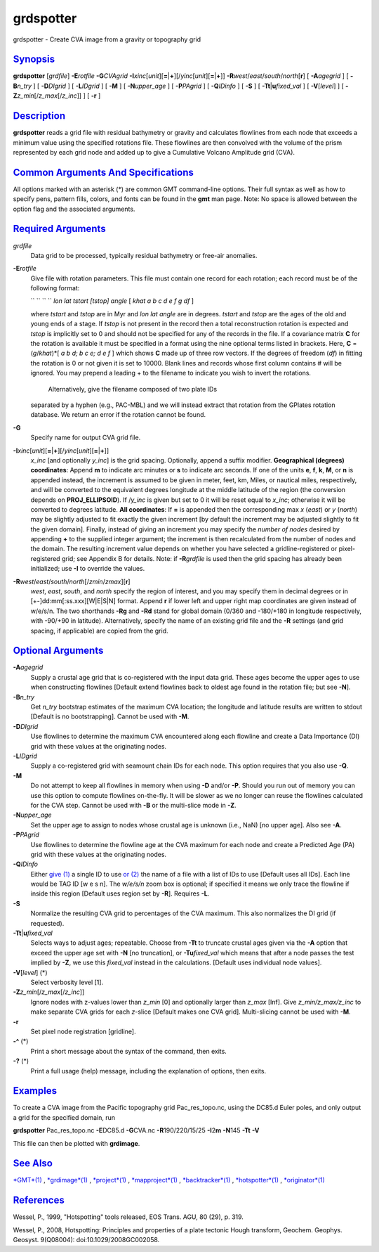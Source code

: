 **********
grdspotter
**********


grdspotter - Create CVA image from a gravity or topography grid

`Synopsis <#toc1>`_
-------------------

**grdspotter** [*grdfile*\ ] **-E**\ *rotfile* **-G**\ *CVAgrid*
**-I**\ *xinc*\ [*unit*\ ][\ **=**\ \|\ **+**][/\ *yinc*\ [*unit*\ ][\ **=**\ \|\ **+**]]
**-R**\ *west*/*east*/*south*/*north*\ [**r**\ ] [ **-A**\ *agegrid* ] [
**-B**\ *n\_try* ] [ **-D**\ *DIgrid* ] [ **-L**\ *IDgrid* ] [ **-M** ]
[ **-N**\ *upper\_age* ] [ **-P**\ *PAgrid* ] [ **-Q**\ *IDinfo* ] [
**-S** ] [ **-T**\ **t**\ \|\ **u**\ *fixed\_val* ] [
**-V**\ [*level*\ ] ] [ **-Z**\ *z\_min*\ [/*z\_max*\ [/*z\_inc*]] ] [
**-r** ]

`Description <#toc2>`_
----------------------

**grdspotter** reads a grid file with residual bathymetry or gravity and
calculates flowlines from each node that exceeds a minimum value using
the specified rotations file. These flowlines are then convolved with
the volume of the prism represented by each grid node and added up to
give a Cumulative Volcano Amplitude grid (CVA).

`Common Arguments And Specifications <#toc3>`_
----------------------------------------------

All options marked with an asterisk (\*) are common GMT command-line
options. Their full syntax as well as how to specify pens, pattern
fills, colors, and fonts can be found in the **gmt** man page. Note: No
space is allowed between the option flag and the associated arguments.

`Required Arguments <#toc4>`_
-----------------------------

*grdfile*
    Data grid to be processed, typically residual bathymetry or free-air
    anomalies.
**-E**\ *rotfile*
    Give file with rotation parameters. This file must contain one
    record for each rotation; each record must be of the following
    format:

    `` `` `` `` *lon lat tstart [tstop] angle* [ *khat a b c d e f g df* ]

    where *tstart* and *tstop* are in Myr and *lon lat angle* are in
    degrees. *tstart* and *tstop* are the ages of the old and young ends
    of a stage. If *tstop* is not present in the record then a total
    reconstruction rotation is expected and *tstop* is implicitly set to
    0 and should not be specified for any of the records in the file. If
    a covariance matrix **C** for the rotation is available it must be
    specified in a format using the nine optional terms listed in
    brackets. Here, **C** = (*g*/*khat*)\*[ *a b d; b c e; d e f* ]
    which shows **C** made up of three row vectors. If the degrees of
    freedom (*df*) in fitting the rotation is 0 or not given it is set
    to 10000. Blank lines and records whose first column contains # will
    be ignored. You may prepend a leading + to the filename to indicate
    you wish to invert the rotations.
     Alternatively, give the filename composed of two plate IDs
    separated by a hyphen (e.g., PAC-MBL) and we will instead extract
    that rotation from the GPlates rotation database. We return an error
    if the rotation cannot be found.

**-G**
    Specify name for output CVA grid file.
**-I**\ *xinc*\ [*unit*\ ][\ **=**\ \|\ **+**][/\ *yinc*\ [*unit*\ ][\ **=**\ \|\ **+**]]
    *x\_inc* [and optionally *y\_inc*] is the grid spacing. Optionally,
    append a suffix modifier. **Geographical (degrees) coordinates**:
    Append **m** to indicate arc minutes or **s** to indicate arc
    seconds. If one of the units **e**, **f**, **k**, **M**, or **n** is
    appended instead, the increment is assumed to be given in meter,
    feet, km, Miles, or nautical miles, respectively, and will be
    converted to the equivalent degrees longitude at the middle latitude
    of the region (the conversion depends on **PROJ\_ELLIPSOID**). If
    /*y\_inc* is given but set to 0 it will be reset equal to *x\_inc*;
    otherwise it will be converted to degrees latitude. **All
    coordinates**: If **=** is appended then the corresponding max *x*
    (*east*) or *y* (*north*) may be slightly adjusted to fit exactly
    the given increment [by default the increment may be adjusted
    slightly to fit the given domain]. Finally, instead of giving an
    increment you may specify the *number of nodes* desired by appending
    **+** to the supplied integer argument; the increment is then
    recalculated from the number of nodes and the domain. The resulting
    increment value depends on whether you have selected a
    gridline-registered or pixel-registered grid; see Appendix B for
    details. Note: if **-R**\ *grdfile* is used then the grid spacing
    has already been initialized; use **-I** to override the values.
**-R**\ *west*/*east*/*south*/*north*\ [/*zmin*/*zmax*][**r**\ ]
    *west*, *east*, *south*, and *north* specify the region of interest,
    and you may specify them in decimal degrees or in
    [+-]dd:mm[:ss.xxx][W\|E\|S\|N] format. Append **r** if lower left
    and upper right map coordinates are given instead of w/e/s/n. The
    two shorthands **-Rg** and **-Rd** stand for global domain (0/360
    and -180/+180 in longitude respectively, with -90/+90 in latitude).
    Alternatively, specify the name of an existing grid file and the
    **-R** settings (and grid spacing, if applicable) are copied from the grid.

`Optional Arguments <#toc5>`_
-----------------------------

**-A**\ *agegrid*
    Supply a crustal age grid that is co-registered with the input data
    grid. These ages become the upper ages to use when constructing
    flowlines [Default extend flowlines back to oldest age found in the
    rotation file; but see **-N**].
**-B**\ *n\_try*
    Get *n\_try* bootstrap estimates of the maximum CVA location; the
    longitude and latitude results are written to stdout [Default is no
    bootstrapping]. Cannot be used with **-M**.
**-D**\ *DIgrid*
    Use flowlines to determine the maximum CVA encountered along each
    flowline and create a Data Importance (DI) grid with these values at
    the originating nodes.
**-L**\ *IDgrid*
    Supply a co-registered grid with seamount chain IDs for each node.
    This option requires that you also use **-Q**.
**-M**
    Do not attempt to keep all flowlines in memory when using **-D**
    and/or **-P**. Should you run out of memory you can use this option
    to compute flowlines on-the-fly. It will be slower as we no longer
    can reuse the flowlines calculated for the CVA step. Cannot be used
    with **-B** or the multi-slice mode in **-Z**.
**-N**\ *upper\_age*
    Set the upper age to assign to nodes whose crustal age is unknown
    (i.e., NaN) [no upper age]. Also see **-A**.
**-P**\ *PAgrid*
    Use flowlines to determine the flowline age at the CVA maximum for
    each node and create a Predicted Age (PA) grid with these values at
    the originating nodes.
**-Q**\ *IDinfo*
    Either `give (1) <give.1.html>`_ a single ID to use `or
    (2) <or.2.html>`_ the name of a file with a list of IDs to use
    [Default uses all IDs]. Each line would be TAG ID [w e s n]. The
    *w/e/s/n* zoom box is optional; if specified it means we only trace
    the flowline if inside this region [Default uses region set by
    **-R**]. Requires **-L**.
**-S**
    Normalize the resulting CVA grid to percentages of the CVA maximum.
    This also normalizes the DI grid (if requested).
**-T**\ **t**\ \|\ **u**\ *fixed\_val*
    Selects ways to adjust ages; repeatable. Choose from **-Tt** to
    truncate crustal ages given via the **-A** option that exceed the
    upper age set with **-N** [no truncation], or **-Tu**\ *fixed\_val*
    which means that after a node passes the test implied by **-Z**, we
    use this *fixed\_val* instead in the calculations. [Default uses
    individual node values].
**-V**\ [*level*\ ] (\*)
    Select verbosity level [1].
**-Z**\ *z\_min*\ [/*z\_max*\ [/*z\_inc*]]
    Ignore nodes with z-values lower than *z\_min* [0] and optionally
    larger than *z\_max* [Inf]. Give *z\_min/z\_max/z\_inc* to make
    separate CVA grids for each *z*-slice [Default makes one CVA grid].
    Multi-slicing cannot be used with **-M**.
**-r**
    Set pixel node registration [gridline].
**-^** (\*)
    Print a short message about the syntax of the command, then exits.
**-?** (\*)
    Print a full usage (help) message, including the explanation of
    options, then exits.

`Examples <#toc6>`_
-------------------

To create a CVA image from the Pacific topography grid
Pac\_res\_topo.nc, using the DC85.d Euler poles, and only output a grid
for the specified domain, run

**grdspotter** Pac\_res\_topo.nc **-E**\ DC85.d **-G**\ CVA.nc
**-R**\ 190/220/15/25 **-I**\ 2\ **m** **-N**\ 145 **-Tt** **-V**

This file can then be plotted with **grdimage**.

`See Also <#toc7>`_
-------------------

`*GMT*\ (1) <GMT.1.html>`_ , `*grdimage*\ (1) <grdimage.1.html>`_ ,
`*project*\ (1) <project.1.html>`_ ,
`*mapproject*\ (1) <mapproject.1.html>`_ ,
`*backtracker*\ (1) <backtracker.1.html>`_ ,
`*hotspotter*\ (1) <hotspotter.1.html>`_ ,
`*originator*\ (1) <originator.1.html>`_

`References <#toc8>`_
---------------------

Wessel, P., 1999, "Hotspotting" tools released, EOS Trans. AGU, 80 (29),
p. 319.

Wessel, P., 2008, Hotspotting: Principles and properties of a plate
tectonic Hough transform, Geochem. Geophys. Geosyst. 9(Q08004):
doi:10.1029/2008GC002058.

